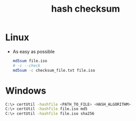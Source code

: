 :PROPERTIES:
:ID:       8357d42b-016c-4382-8706-d260b8863905
:END:
#+title: hash checksum
#+filetags: :checksum:hash:computer-science:
* Linux
- As easy as possible
  #+begin_src sh
  md5sum file.iso
  # -c --check
  md5sum -c checksum_file.txt file.iso
  #+end_src
* Windows 
#+begin_src sh
C:\> certUtil -hashfile <PATH_TO_FILE> <HASH_ALGORITHM>
C:\> certUtil -hashfile file.iso md5
C:\> certUtil -hashfile file.iso sha256
#+end_src
